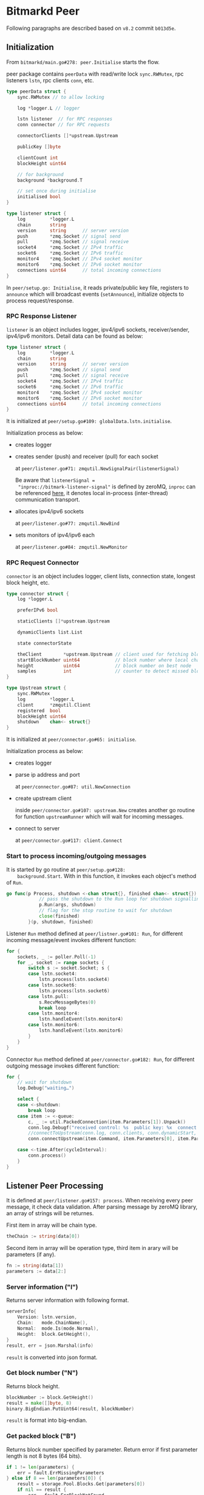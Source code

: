 * Bitmarkd Peer

  Following paragraphs are described based on ~v8.2~ commit ~b013d5e~.

** Initialization

   From ~bitmarkd/main.go#278: peer.Initialise~ starts the flow.

   peer package contains ~peerData~ with read/write lock ~sync.RWMutex~,
   rpc listeners ~lstn~, rpc clients ~conn~, etc.

   #+BEGIN_SRC go
     type peerData struct {
         sync.RWMutex // to allow locking

         log *logger.L // logger

         lstn listener  // for RPC responses
         conn connector // for RPC requests

         connectorClients []*upstream.Upstream

         publicKey []byte

         clientCount int
         blockHeight uint64

         // for background
         background *background.T

         // set once during initialise
         initialised bool
     }

     type listener struct {
         log         *logger.L
         chain       string
         version     string      // server version
         push        *zmq.Socket // signal send
         pull        *zmq.Socket // signal receive
         socket4     *zmq.Socket // IPv4 traffic
         socket6     *zmq.Socket // IPv6 traffic
         monitor4    *zmq.Socket // IPv4 socket monitor
         monitor6    *zmq.Socket // IPv6 socket monitor
         connections uint64      // total incoming connections
     }
   #+END_SRC

   In ~peer/setup.go: Initialise~, it reads private/public key file,
   registers to ~announce~ which will broadcast events (~setAnnounce~), initialize
   objects to process request/response.

*** RPC Response Listener

    ~listener~ is an object includes logger, ipv4/ipv6 sockets,
    receiver/sender, ipv4/ipv6 monitors. Detail data can be found as
    below:

    #+BEGIN_SRC go
      type listener struct {
          log         *logger.L
          chain       string
          version     string      // server version
          push        *zmq.Socket // signal send
          pull        *zmq.Socket // signal receive
          socket4     *zmq.Socket // IPv4 traffic
          socket6     *zmq.Socket // IPv6 traffic
          monitor4    *zmq.Socket // IPv4 socket monitor
          monitor6    *zmq.Socket // IPv6 socket monitor
          connections uint64      // total incoming connections
      }
    #+END_SRC

    It is initialized at ~peer/setup.go#109: globalData.lstn.initialise~.

    Initialization process as below:
    - creates logger

    - creates sender (push) and receiver (pull) for each socket

      at ~peer/listener.go#71: zmqutil.NewSignalPair(listenerSignal)~

      Be aware that ~listenerSignal =
      "inproc://bitmark-listener-signal"~ is defined by zeroMQ, ~inproc~
      can be referenced [[http://api.zeromq.org/4-1:zmq-bind#toc2][here]], it denotes local in-process
      (inter-thread) communication transport.

    - allocates ipv4/ipv6 sockets

      at ~peer/listener.go#77: zmqutil.NewBind~

    - sets monitors of ipv4/ipv6 each

      at ~peer/listener.go#84: zmqutil.NewMonitor~

*** RPC Request Connector

    ~connector~ is an object includes logger, client lists, connection
    state, longest block height, etc.

    #+BEGIN_SRC go
      type connector struct {
          log *logger.L

          preferIPv6 bool

          staticClients []*upstream.Upstream

          dynamicClients list.List

          state connectorState

          theClient        *upstream.Upstream // client used for fetching blocks
          startBlockNumber uint64             // block number where local chain forks
          height           uint64             // block number on best node
          samples          int                // counter to detect missed block broadcast
      }

      type Upstream struct {
          sync.RWMutex
          log         *logger.L
          client      *zmqutil.Client
          registered  bool
          blockHeight uint64
          shutdown    chan<- struct{}
      }
    #+END_SRC

    It is initialized at ~peer/connector.go#65: initialise~.

    Initialization process as below:
    - creates logger
    - parse ip address and port

      at ~peer/connector.go#87: util.NewConnection~

    - create upstream client

      inside ~peer/connector.go#107: upstream.New~ creates another go
      routine for function ~upstreamRunner~ which will wait for incoming messages.

    - connect to server

      at ~peer/connector.go#117: client.Connect~

*** Start to process incoming/outgoing messages

    It is started by go routine at ~peer/setup.go#128:
    background.Start~. With in this function, it invokes each object's
    method of ~Run~.

    #+BEGIN_SRC go
      go func(p Process, shutdown <-chan struct{}, finished chan<- struct{}) {
                  // pass the shutdown to the Run loop for shutdown signalling
                  p.Run(args, shutdown)
                  // flag for the stop routine to wait for shutdown
                  close(finished)
              }(p, shutdown, finished)
    #+END_SRC

    Listener ~Run~ method defined at ~peer/listner.go#101: Run~, for different
    incoming message/event invokes different function:

    #+BEGIN_SRC go
      for {
          sockets, _ := poller.Poll(-1)
          for _, socket := range sockets {
              switch s := socket.Socket; s {
              case lstn.socket4:
                  lstn.process(lstn.socket4)
              case lstn.socket6:
                  lstn.process(lstn.socket6)
              case lstn.pull:
                  s.RecvMessageBytes(0)
                  break loop
              case lstn.monitor4:
                  lstn.handleEvent(lstn.monitor4)
              case lstn.monitor6:
                  lstn.handleEvent(lstn.monitor6)
              }
          }
      }
    #+END_SRC

    Connector ~Run~ method defined at ~peer/connector.go#182: Run~, for
    different outgoing message invokes different function:

    #+BEGIN_SRC go
      for {
          // wait for shutdown
          log.Debug("waiting…")

          select {
          case <-shutdown:
              break loop
          case item := <-queue:
              c, _ := util.PackedConnection(item.Parameters[1]).Unpack()
              conn.log.Debugf("received control: %s  public key: %x  connect: %x %q", item.Command, item.Parameters[0], item.Parameters[1], c)
              //connectToUpstream(conn.log, conn.clients, conn.dynamicStart, item.Command, item.Parameters[0], item.Parameters[1])
              conn.connectUpstream(item.Command, item.Parameters[0], item.Parameters[1])

          case <-time.After(cycleInterval):
              conn.process()
          }
      }
    #+END_SRC

** Listener Peer Processing

   It is defined at ~peer/listener.go#157: process~. When receiving every
   peer message, it check data validation. After parsing message by
   zeroMQ library, an array of strings will be returnes.

   First item in array will be chain type.

   #+BEGIN_SRC go
     theChain := string(data[0])
   #+END_SRC

   Second item in array will be operation type, third item in arary
   will be parameters (if any).

   #+BEGIN_SRC go
     fn := string(data[1])
     parameters := data[2:]
   #+END_SRC

*** Server information ("I")

    Returns server information with following format.

    #+BEGIN_SRC go
      serverInfo{
          Version: lstn.version,
          Chain:   mode.ChainName(),
          Normal:  mode.Is(mode.Normal),
          Height:  block.GetHeight(),
      }
      result, err = json.Marshal(info)
    #+END_SRC

    ~result~ is converted into json format.

*** Get block number ("N")

    Returns block height.

    #+BEGIN_SRC go
      blockNumber := block.GetHeight()
      result = make([]byte, 8)
      binary.BigEndian.PutUint64(result, blockNumber)
    #+END_SRC

    ~result~ is format into big-endian.

*** Get packed block ("B")

    Returns block number specified by parameter. Return error if first parameter
    length is not 8 bytes (64 bits).

    #+BEGIN_SRC go
      if 1 != len(parameters) {
          err = fault.ErrMissingParameters
      } else if 8 == len(parameters[0]) {
          result = storage.Pool.Blocks.Get(parameters[0])
          if nil == result {
              err = fault.ErrBlockNotFound
          }
      } else {
          err = fault.ErrBlockNotFound
      }
    #+END_SRC

*** Get block hash ("H")

    Return block hash specified by parameters. Return error if first
    parameter length is not 8 bytes (64 bits).

    #+BEGIN_SRC go
      if 1 != len(parameters) {
          err = fault.ErrMissingParameters
      } else if 8 == len(parameters[0]) {
          number := binary.BigEndian.Uint64(parameters[0])
          d, e := block.DigestForBlock(number)
          if nil == e {
              result = d[:]
          } else {
              err = e
          }
      } else {
          err = fault.ErrBlockNotFound
      }
    #+END_SRC

*** Register to another server ("R")

    In order to register as new peer, some information are necessary
    to provide including chain type, public key, listener ip/port,
    timestamp. Before all operation, all data will be checked valid or not.

    #+BEGIN_SRC go
      var binTs [8]byte
      binary.BigEndian.PutUint64(binTs[:], uint64(ts.Unix()))

      _, err = socket.Send(fn, zmq.SNDMORE)
      logger.PanicIfError("Listener", err)
      _, err = socket.Send(chain, zmq.SNDMORE)
      logger.PanicIfError("Listener", err)
      _, err = socket.SendBytes(publicKey, zmq.SNDMORE)
      logger.PanicIfError("Listener", err)
      _, err = socket.SendBytes(listeners, zmq.SNDMORE)
      logger.PanicIfError("Listener", err)
      _, err = socket.SendBytes(binTs[:], 0)
      logger.PanicIfError("Listener", err)
    #+END_SRC

*** Default

    Default operation will be subscription, which means process
    received data. The function is defined at ~peer/process.go#23:
    processSubscription~.

    Different data type will be passed, zero or more parameters may be
    transfered.

    #+BEGIN_SRC go
      func processSubscription(log *logger.L, command string, arguments [][]byte) {

          dataLength := len(arguments)
          switch string(command) { ... }
          ...
      }
    #+END_SRC

    Exact ~command~ will be as follows:

**** Block ("block")

     Process block informatino.

     #+BEGIN_SRC go
       if dataLength < 1 {
           log.Warnf("block with too few data: %d items", dataLength)
           return
       }
       log.Infof("received block: %x", arguments[0])
       if !mode.Is(mode.Normal) {
           err := fault.ErrNotAvailableDuringSynchronise
           log.Warnf("failed assets: error: %s", err)
       } else {
           messagebus.Bus.Blockstore.Send("remote", arguments[0])
       }
     #+END_SRC

**** Asset ("assets")

     Process asset information and cache it. Detail asset information is unpacked
     by ~peer/process.go#129: processAssets~.

     #+BEGIN_SRC go
       transaction, n, err := transactionrecord.Packed(packed).Unpack(mode.IsTesting())
       ...
       switch tx := transaction.(type) {
       case *transactionrecord.AssetData:
           _, packedAsset, err := asset.Cache(tx)
           if nil != err {
               return err
           }
           if nil != packedAsset {
               ok = true
           }
     #+END_SRC

     Incoming asset record is cached at ~asset/asset.go#81: Cache~. The reason asset is
     cached because asset record should always comes with an issue, so asset
     cannot come single alone.

     Asset record will first checked from cache pool.

     #+BEGIN_SRC go
       switch tx := transaction.(type) {
       case *transactionrecord.AssetData:
           if tx.Name == asset.Name &&
               tx.Fingerprint == asset.Fingerprint &&
               tx.Metadata == asset.Metadata &&
               tx.Registrant.String() == asset.Registrant.String() {

               r.state = pendingState // extend timeout
               packedAsset = nil      // already seen
           } else {
               dataWouldChange = true
           }
       }
     #+END_SRC

     After that, asset record will be put into a queue

     #+BEGIN_SRC go
       globalData.expiry.queue <- assetId
     #+END_SRC

     Asset object is initialized at ~asset/asset.go#53: Initialise~,
     which will invoke a background job to run:

     #+BEGIN_SRC go
       globalData.background = background.Start(processes, globalData.log)
     #+END_SRC

     The background job will call ~Run~ located at ~asset/expiry.go#22:
     Run~. It setup default timeout to 72 hours at ~constants/constants.go~.

**** Issue ("issues")

     Incomfing issue record is processed by ~peer/process.go#169:
     processIssues~. The actual processing function is at
     ~reservoir/issues.go#48: StoreIssues~.

     #+BEGIN_SRC go

     #+END_SRC

**** Transfer ("transfer")

**** Proof ("proof")

**** RPC ("rpc")

**** Peer ("peer")

** Connector Peer Processing

* Go Type Assertion

  Convert from interface into another type.

  #+BEGIN_SRC go
  i.(T)
  #+END_SRC

  convert ~i~ into ~T~, asserts that i is not nil, and all values in ~i~ is
  of type ~T~.

  [[https://stackoverflow.com/questions/16442053/type-cast-vs-type-assertion-on-concrete-struct][reference]]
